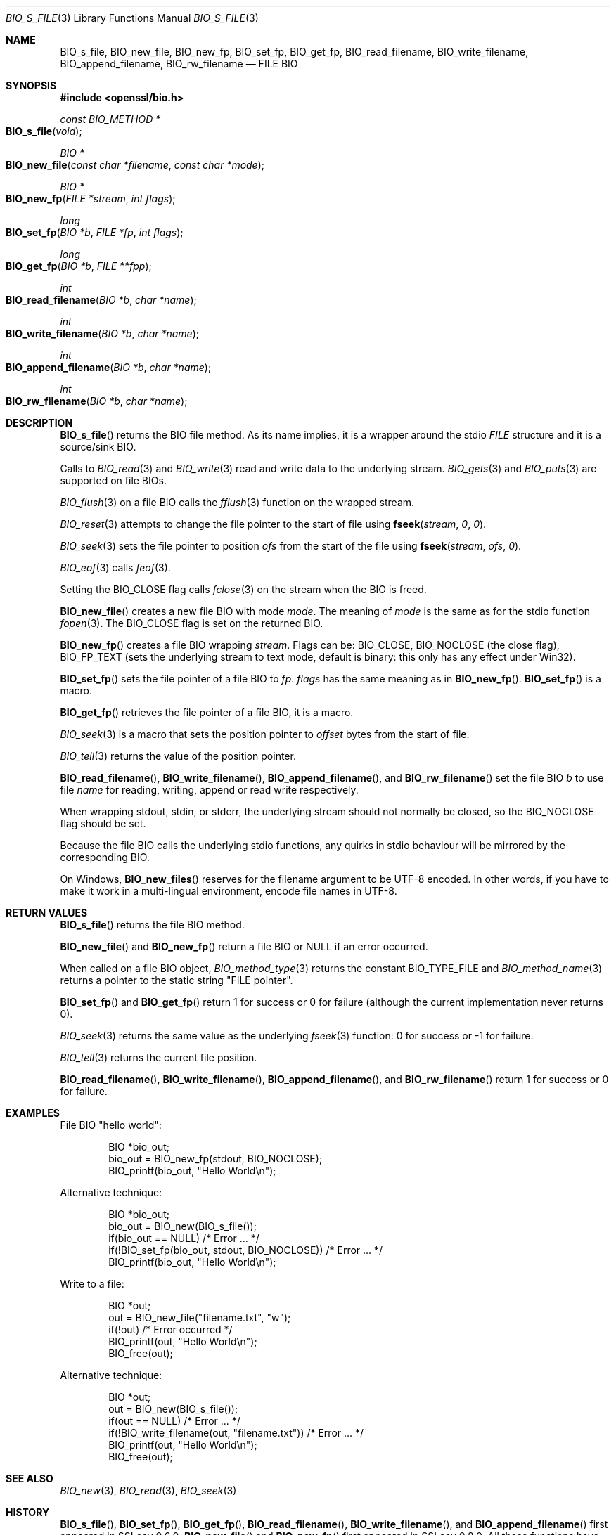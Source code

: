 .\"	$OpenBSD: BIO_s_file.3,v 1.11 2018/12/19 20:30:09 schwarze Exp $
.\" full merge up to: OpenSSL 99d63d46 Oct 26 13:56:48 2016 -0400
.\" selective merge up to: OpenSSL 1212818e Sep 11 13:22:14 2018 +0100
.\"
.\" This file was written by Dr. Stephen Henson <steve@openssl.org>.
.\" Copyright (c) 2000, 2010 The OpenSSL Project.  All rights reserved.
.\"
.\" Redistribution and use in source and binary forms, with or without
.\" modification, are permitted provided that the following conditions
.\" are met:
.\"
.\" 1. Redistributions of source code must retain the above copyright
.\"    notice, this list of conditions and the following disclaimer.
.\"
.\" 2. Redistributions in binary form must reproduce the above copyright
.\"    notice, this list of conditions and the following disclaimer in
.\"    the documentation and/or other materials provided with the
.\"    distribution.
.\"
.\" 3. All advertising materials mentioning features or use of this
.\"    software must display the following acknowledgment:
.\"    "This product includes software developed by the OpenSSL Project
.\"    for use in the OpenSSL Toolkit. (http://www.openssl.org/)"
.\"
.\" 4. The names "OpenSSL Toolkit" and "OpenSSL Project" must not be used to
.\"    endorse or promote products derived from this software without
.\"    prior written permission. For written permission, please contact
.\"    openssl-core@openssl.org.
.\"
.\" 5. Products derived from this software may not be called "OpenSSL"
.\"    nor may "OpenSSL" appear in their names without prior written
.\"    permission of the OpenSSL Project.
.\"
.\" 6. Redistributions of any form whatsoever must retain the following
.\"    acknowledgment:
.\"    "This product includes software developed by the OpenSSL Project
.\"    for use in the OpenSSL Toolkit (http://www.openssl.org/)"
.\"
.\" THIS SOFTWARE IS PROVIDED BY THE OpenSSL PROJECT ``AS IS'' AND ANY
.\" EXPRESSED OR IMPLIED WARRANTIES, INCLUDING, BUT NOT LIMITED TO, THE
.\" IMPLIED WARRANTIES OF MERCHANTABILITY AND FITNESS FOR A PARTICULAR
.\" PURPOSE ARE DISCLAIMED.  IN NO EVENT SHALL THE OpenSSL PROJECT OR
.\" ITS CONTRIBUTORS BE LIABLE FOR ANY DIRECT, INDIRECT, INCIDENTAL,
.\" SPECIAL, EXEMPLARY, OR CONSEQUENTIAL DAMAGES (INCLUDING, BUT
.\" NOT LIMITED TO, PROCUREMENT OF SUBSTITUTE GOODS OR SERVICES;
.\" LOSS OF USE, DATA, OR PROFITS; OR BUSINESS INTERRUPTION)
.\" HOWEVER CAUSED AND ON ANY THEORY OF LIABILITY, WHETHER IN CONTRACT,
.\" STRICT LIABILITY, OR TORT (INCLUDING NEGLIGENCE OR OTHERWISE)
.\" ARISING IN ANY WAY OUT OF THE USE OF THIS SOFTWARE, EVEN IF ADVISED
.\" OF THE POSSIBILITY OF SUCH DAMAGE.
.\"
.Dd $Mdocdate: December 19 2018 $
.Dt BIO_S_FILE 3
.Os
.Sh NAME
.Nm BIO_s_file ,
.Nm BIO_new_file ,
.Nm BIO_new_fp ,
.Nm BIO_set_fp ,
.Nm BIO_get_fp ,
.Nm BIO_read_filename ,
.Nm BIO_write_filename ,
.Nm BIO_append_filename ,
.Nm BIO_rw_filename
.Nd FILE BIO
.Sh SYNOPSIS
.In openssl/bio.h
.Ft const BIO_METHOD *
.Fo BIO_s_file
.Fa void
.Fc
.Ft BIO *
.Fo BIO_new_file
.Fa "const char *filename"
.Fa "const char *mode"
.Fc
.Ft BIO *
.Fo BIO_new_fp
.Fa "FILE *stream"
.Fa "int flags"
.Fc
.Ft long
.Fo BIO_set_fp
.Fa "BIO *b"
.Fa "FILE *fp"
.Fa "int flags"
.Fc
.Ft long
.Fo BIO_get_fp
.Fa "BIO *b"
.Fa "FILE **fpp"
.Fc
.Ft int
.Fo BIO_read_filename
.Fa "BIO *b"
.Fa "char *name"
.Fc
.Ft int
.Fo BIO_write_filename
.Fa "BIO *b"
.Fa "char *name"
.Fc
.Ft int
.Fo BIO_append_filename
.Fa "BIO *b"
.Fa "char *name"
.Fc
.Ft int
.Fo BIO_rw_filename
.Fa "BIO *b"
.Fa "char *name"
.Fc
.Sh DESCRIPTION
.Fn BIO_s_file
returns the BIO file method.
As its name implies, it is a wrapper around the stdio
.Vt FILE
structure and it is a source/sink BIO.
.Pp
Calls to
.Xr BIO_read 3
and
.Xr BIO_write 3
read and write data to the underlying stream.
.Xr BIO_gets 3
and
.Xr BIO_puts 3
are supported on file BIOs.
.Pp
.Xr BIO_flush 3
on a file BIO calls the
.Xr fflush 3
function on the wrapped stream.
.Pp
.Xr BIO_reset 3
attempts to change the file pointer to the start of file using
.Fn fseek stream 0 0 .
.Pp
.Xr BIO_seek 3
sets the file pointer to position
.Fa ofs
from the start of the file using
.Fn fseek stream ofs 0 .
.Pp
.Xr BIO_eof 3
calls
.Xr feof 3 .
.Pp
Setting the
.Dv BIO_CLOSE
flag calls
.Xr fclose 3
on the stream when the BIO is freed.
.Pp
.Fn BIO_new_file
creates a new file BIO with mode
.Fa mode .
The meaning of
.Fa mode
is the same as for the stdio function
.Xr fopen 3 .
The
.Dv BIO_CLOSE
flag is set on the returned BIO.
.Pp
.Fn BIO_new_fp
creates a file BIO wrapping
.Fa stream .
Flags can be:
.Dv BIO_CLOSE , BIO_NOCLOSE Pq the close flag ,
.Dv BIO_FP_TEXT
(sets the underlying stream to text mode, default is binary:
this only has any effect under Win32).
.Pp
.Fn BIO_set_fp
sets the file pointer of a file BIO to
.Fa fp .
.Fa flags
has the same meaning as in
.Fn BIO_new_fp .
.Fn BIO_set_fp
is a macro.
.Pp
.Fn BIO_get_fp
retrieves the file pointer of a file BIO, it is a macro.
.Pp
.Xr BIO_seek 3
is a macro that sets the position pointer to
.Fa offset
bytes from the start of file.
.Pp
.Xr BIO_tell 3
returns the value of the position pointer.
.Pp
.Fn BIO_read_filename ,
.Fn BIO_write_filename ,
.Fn BIO_append_filename ,
and
.Fn BIO_rw_filename
set the file BIO
.Fa b
to use file
.Fa name
for reading, writing, append or read write respectively.
.Pp
When wrapping stdout, stdin, or stderr, the underlying stream
should not normally be closed, so the
.Dv BIO_NOCLOSE
flag should be set.
.Pp
Because the file BIO calls the underlying stdio functions, any quirks
in stdio behaviour will be mirrored by the corresponding BIO.
.Pp
On Windows,
.Fn BIO_new_files
reserves for the filename argument to be UTF-8 encoded.
In other words, if you have to make it work in a multi-lingual
environment, encode file names in UTF-8.
.Sh RETURN VALUES
.Fn BIO_s_file
returns the file BIO method.
.Pp
.Fn BIO_new_file
and
.Fn BIO_new_fp
return a file BIO or
.Dv NULL
if an error occurred.
.Pp
When called on a file BIO object,
.Xr BIO_method_type 3
returns the constant
.Dv BIO_TYPE_FILE
and
.Xr BIO_method_name 3
returns a pointer to the static string
.Qq FILE pointer .
.Pp
.Fn BIO_set_fp
and
.Fn BIO_get_fp
return 1 for success or 0 for failure (although the current
implementation never returns 0).
.Pp
.Xr BIO_seek 3
returns the same value as the underlying
.Xr fseek 3
function: 0 for success or -1 for failure.
.Pp
.Xr BIO_tell 3
returns the current file position.
.Pp
.Fn BIO_read_filename ,
.Fn BIO_write_filename ,
.Fn BIO_append_filename ,
and
.Fn BIO_rw_filename
return 1 for success or 0 for failure.
.Sh EXAMPLES
File BIO "hello world":
.Bd -literal -offset indent
BIO *bio_out;
bio_out = BIO_new_fp(stdout, BIO_NOCLOSE);
BIO_printf(bio_out, "Hello World\en");
.Ed
.Pp
Alternative technique:
.Bd -literal -offset indent
BIO *bio_out;
bio_out = BIO_new(BIO_s_file());
if(bio_out == NULL) /* Error ... */
if(!BIO_set_fp(bio_out, stdout, BIO_NOCLOSE)) /* Error ... */
BIO_printf(bio_out, "Hello World\en");
.Ed
.Pp
Write to a file:
.Bd -literal -offset indent
BIO *out;
out = BIO_new_file("filename.txt", "w");
if(!out) /* Error occurred */
BIO_printf(out, "Hello World\en");
BIO_free(out);
.Ed
.Pp
Alternative technique:
.Bd -literal -offset indent
BIO *out;
out = BIO_new(BIO_s_file());
if(out == NULL) /* Error ... */
if(!BIO_write_filename(out, "filename.txt")) /* Error ... */
BIO_printf(out, "Hello World\en");
BIO_free(out);
.Ed
.Sh SEE ALSO
.Xr BIO_new 3 ,
.Xr BIO_read 3 ,
.Xr BIO_seek 3
.Sh HISTORY
.Fn BIO_s_file ,
.Fn BIO_set_fp ,
.Fn BIO_get_fp ,
.Fn BIO_read_filename ,
.Fn BIO_write_filename ,
and
.Fn BIO_append_filename
first appeared in SSLeay 0.6.0.
.Fn BIO_new_file
and
.Fn BIO_new_fp
first appeared in SSLeay 0.8.0.
All these functions have been available since
.Ox 2.4 .
.Pp
.Fn BIO_rw_filename
first appeared in SSLeay 0.9.1 and has been available since
.Ox 2.6 .
.Sh BUGS
.Xr BIO_reset 3
and
.Xr BIO_seek 3
are implemented using
.Xr fseek 3
on the underlying stream.
The return value for
.Xr fseek 3
is 0 for success or -1 if an error occurred.
This differs from other types of BIO which will typically return
1 for success and a non-positive value if an error occurred.
